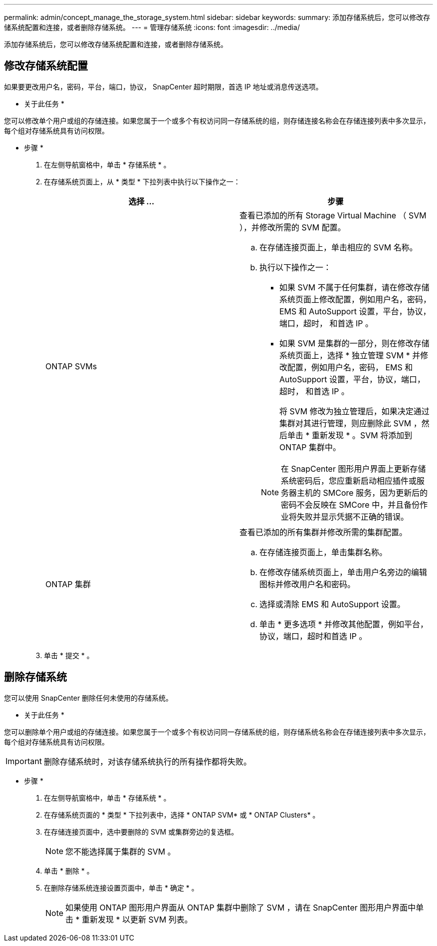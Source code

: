 ---
permalink: admin/concept_manage_the_storage_system.html 
sidebar: sidebar 
keywords:  
summary: 添加存储系统后，您可以修改存储系统配置和连接，或者删除存储系统。 
---
= 管理存储系统
:icons: font
:imagesdir: ../media/


[role="lead"]
添加存储系统后，您可以修改存储系统配置和连接，或者删除存储系统。



== 修改存储系统配置

如果要更改用户名，密码，平台，端口，协议， SnapCenter 超时期限，首选 IP 地址或消息传送选项。

* 关于此任务 *

您可以修改单个用户或组的存储连接。如果您属于一个或多个有权访问同一存储系统的组，则存储连接名称会在存储连接列表中多次显示，每个组对存储系统具有访问权限。

* 步骤 *

. 在左侧导航窗格中，单击 * 存储系统 * 。
. 在存储系统页面上，从 * 类型 * 下拉列表中执行以下操作之一：
+
|===
| 选择 ... | 步骤 


 a| 
ONTAP SVMs
 a| 
查看已添加的所有 Storage Virtual Machine （ SVM ），并修改所需的 SVM 配置。

.. 在存储连接页面上，单击相应的 SVM 名称。
.. 执行以下操作之一：
+
*** 如果 SVM 不属于任何集群，请在修改存储系统页面上修改配置，例如用户名，密码， EMS 和 AutoSupport 设置，平台，协议，端口，超时， 和首选 IP 。
*** 如果 SVM 是集群的一部分，则在修改存储系统页面上，选择 * 独立管理 SVM * 并修改配置，例如用户名，密码， EMS 和 AutoSupport 设置，平台，协议，端口，超时， 和首选 IP 。
+
将 SVM 修改为独立管理后，如果决定通过集群对其进行管理，则应删除此 SVM ，然后单击 * 重新发现 * 。SVM 将添加到 ONTAP 集群中。

+

NOTE: 在 SnapCenter 图形用户界面上更新存储系统密码后，您应重新启动相应插件或服务器主机的 SMCore 服务，因为更新后的密码不会反映在 SMCore 中，并且备份作业将失败并显示凭据不正确的错误。







 a| 
ONTAP 集群
 a| 
查看已添加的所有集群并修改所需的集群配置。

.. 在存储连接页面上，单击集群名称。
.. 在修改存储系统页面上，单击用户名旁边的编辑图标并修改用户名和密码。
.. 选择或清除 EMS 和 AutoSupport 设置。
.. 单击 * 更多选项 * 并修改其他配置，例如平台，协议，端口，超时和首选 IP 。


|===
. 单击 * 提交 * 。




== 删除存储系统

您可以使用 SnapCenter 删除任何未使用的存储系统。

* 关于此任务 *

您可以删除单个用户或组的存储连接。如果您属于一个或多个有权访问同一存储系统的组，则存储系统名称会在存储连接列表中多次显示，每个组对存储系统具有访问权限。


IMPORTANT: 删除存储系统时，对该存储系统执行的所有操作都将失败。

* 步骤 *

. 在左侧导航窗格中，单击 * 存储系统 * 。
. 在存储系统页面的 * 类型 * 下拉列表中，选择 * ONTAP SVM* 或 * ONTAP Clusters* 。
. 在存储连接页面中，选中要删除的 SVM 或集群旁边的复选框。
+

NOTE: 您不能选择属于集群的 SVM 。

. 单击 * 删除 * 。
. 在删除存储系统连接设置页面中，单击 * 确定 * 。
+

NOTE: 如果使用 ONTAP 图形用户界面从 ONTAP 集群中删除了 SVM ，请在 SnapCenter 图形用户界面中单击 * 重新发现 * 以更新 SVM 列表。


